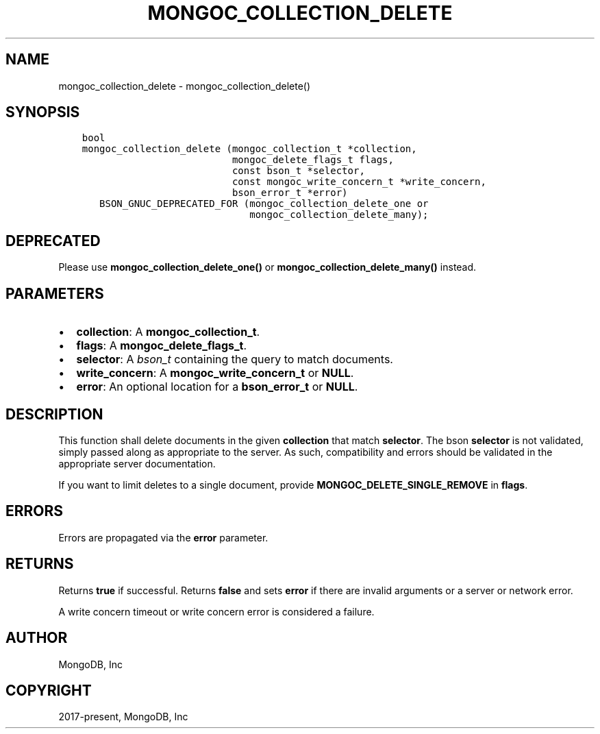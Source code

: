 .\" Man page generated from reStructuredText.
.
.TH "MONGOC_COLLECTION_DELETE" "3" "Sep 17, 2018" "1.13.0" "MongoDB C Driver"
.SH NAME
mongoc_collection_delete \- mongoc_collection_delete()
.
.nr rst2man-indent-level 0
.
.de1 rstReportMargin
\\$1 \\n[an-margin]
level \\n[rst2man-indent-level]
level margin: \\n[rst2man-indent\\n[rst2man-indent-level]]
-
\\n[rst2man-indent0]
\\n[rst2man-indent1]
\\n[rst2man-indent2]
..
.de1 INDENT
.\" .rstReportMargin pre:
. RS \\$1
. nr rst2man-indent\\n[rst2man-indent-level] \\n[an-margin]
. nr rst2man-indent-level +1
.\" .rstReportMargin post:
..
.de UNINDENT
. RE
.\" indent \\n[an-margin]
.\" old: \\n[rst2man-indent\\n[rst2man-indent-level]]
.nr rst2man-indent-level -1
.\" new: \\n[rst2man-indent\\n[rst2man-indent-level]]
.in \\n[rst2man-indent\\n[rst2man-indent-level]]u
..
.SH SYNOPSIS
.INDENT 0.0
.INDENT 3.5
.sp
.nf
.ft C
bool
mongoc_collection_delete (mongoc_collection_t *collection,
                          mongoc_delete_flags_t flags,
                          const bson_t *selector,
                          const mongoc_write_concern_t *write_concern,
                          bson_error_t *error)
   BSON_GNUC_DEPRECATED_FOR (mongoc_collection_delete_one or
                             mongoc_collection_delete_many);
.ft P
.fi
.UNINDENT
.UNINDENT
.SH DEPRECATED
.sp
Please use \fBmongoc_collection_delete_one()\fP or \fBmongoc_collection_delete_many()\fP instead.
.SH PARAMETERS
.INDENT 0.0
.IP \(bu 2
\fBcollection\fP: A \fBmongoc_collection_t\fP\&.
.IP \(bu 2
\fBflags\fP: A \fBmongoc_delete_flags_t\fP\&.
.IP \(bu 2
\fBselector\fP: A \fI\%bson_t\fP containing the query to match documents.
.IP \(bu 2
\fBwrite_concern\fP: A \fBmongoc_write_concern_t\fP or \fBNULL\fP\&.
.IP \(bu 2
\fBerror\fP: An optional location for a \fBbson_error_t\fP or \fBNULL\fP\&.
.UNINDENT
.SH DESCRIPTION
.sp
This function shall delete documents in the given \fBcollection\fP that match \fBselector\fP\&. The bson \fBselector\fP is not validated, simply passed along as appropriate to the server.  As such, compatibility and errors should be validated in the appropriate server documentation.
.sp
If you want to limit deletes to a single document, provide \fBMONGOC_DELETE_SINGLE_REMOVE\fP in \fBflags\fP\&.
.SH ERRORS
.sp
Errors are propagated via the \fBerror\fP parameter.
.SH RETURNS
.sp
Returns \fBtrue\fP if successful. Returns \fBfalse\fP and sets \fBerror\fP if there are invalid arguments or a server or network error.
.sp
A write concern timeout or write concern error is considered a failure.
.SH AUTHOR
MongoDB, Inc
.SH COPYRIGHT
2017-present, MongoDB, Inc
.\" Generated by docutils manpage writer.
.
